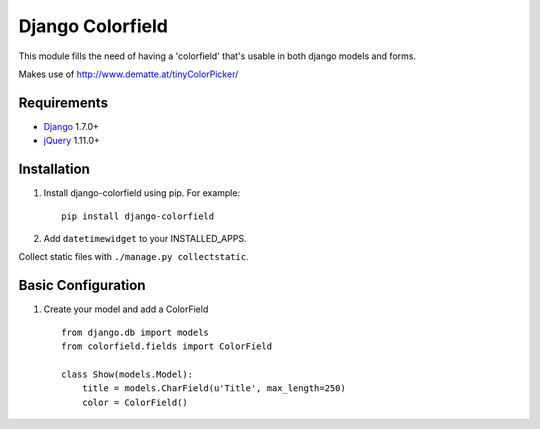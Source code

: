 Django Colorfield
---------------------

This module fills the need of having a 'colorfield' that's usable in both
django models and forms.

Makes use of http://www.dematte.at/tinyColorPicker/

Requirements
============
* `Django  <https://www.djangoproject.com/>`_ 1.7.0+
* `jQuery <http://jquery.com/>`_ 1.11.0+

Installation
============

#. Install django-colorfield using pip. For example::

    pip install django-colorfield

#. Add  ``datetimewidget`` to your INSTALLED_APPS.

Collect static files with ``./manage.py collectstatic``.

Basic Configuration
===================
#. Create your model and add a ColorField  ::

    from django.db import models
    from colorfield.fields import ColorField

    class Show(models.Model):
        title = models.CharField(u'Title', max_length=250)
        color = ColorField()
